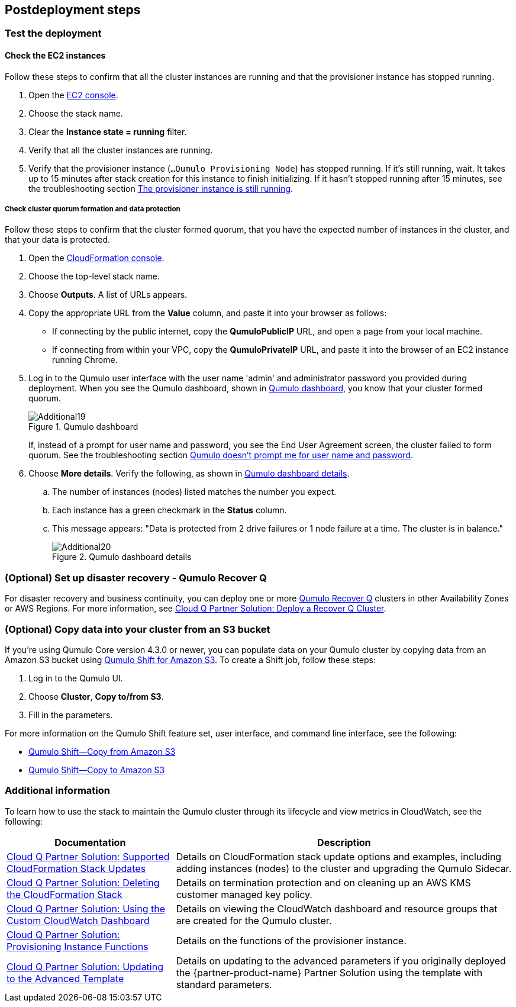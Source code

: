 // Include any postdeployment steps here, such as steps necessary to test that the deployment was successful. If there are no postdeployment steps, leave this file empty.

== Postdeployment steps

=== Test the deployment

==== Check the EC2 instances

Follow these steps to confirm that all the cluster instances are running and that the provisioner instance has stopped running.

. Open the https://console.aws.amazon.com/ec2/v2/[EC2 console^].
. Choose the stack name.
. Clear the *Instance state = running* filter.
. Verify that all the cluster instances are running.
. Verify that the provisioner instance (`...Qumulo Provisioning Node`) has stopped running. If it's still running, wait. It takes up to 15 minutes after stack creation for this instance to finish initializing. If it hasn't stopped running after 15 minutes, see the troubleshooting section link:#_the_provisioner_instance_is_still_running[The provisioner instance is still running].

===== Check cluster quorum formation and data protection
Follow these steps to confirm that the cluster formed quorum, that you have the expected number of instances in the cluster, and that your data is protected.

. Open the https://console.aws.amazon.com/cloudformation/[CloudFormation console^].
. Choose the top-level stack name. 
. Choose *Outputs*. A list of URLs appears.
. Copy the appropriate URL from the *Value* column, and paste it into your browser as follows: 
+
* If connecting by the public internet, copy the *QumuloPublicIP* URL, and open a page from your local machine. 
* If connecting from within your VPC, copy the *QumuloPrivateIP* URL, and paste it into the browser of an EC2 instance running Chrome.

. Log in to the Qumulo user interface with the user name 'admin' and administrator password you provided during deployment. When you see the Qumulo dashboard, shown in <<additional19>>, you know that your cluster formed quorum. 
+
[#additional19]
.Qumulo dashboard
image::../docs/deployment_guide/images/image19.png[Additional19]
+
If, instead of a prompt for user name and password, you see the End User Agreement screen, the cluster failed to form quorum. See the troubleshooting section link:#_qumulo_doesnt_prompt_me_for_user_name_and_password[Qumulo doesn't prompt me for user name and password].

. Choose *More details*. Verify the following, as shown in <<additional20>>.
.. The number of instances (nodes) listed matches the number you expect.
.. Each instance has a green checkmark in the *Status* column.
.. This message appears: "Data is protected from 2 drive failures or 1 node failure at a time. The cluster is in balance."
+
[#additional20]
.Qumulo dashboard details
image::../docs/deployment_guide/images/image20.png[Additional20]

=== (Optional) Set up disaster recovery - Qumulo Recover Q

For disaster recovery and business continuity, you can deploy one or more https://qumulo.com/solution/recover-q/[Qumulo Recover Q^] clusters in other Availability Zones or AWS Regions. For more information, see https://github.com/qumulo/aws-quickstart-cloud-q/blob/main/supplemental-docs/deploy-recover-q.pdf[Cloud Q Partner Solution: Deploy a Recover Q Cluster^].

=== (Optional) Copy data into your cluster from an S3 bucket

If you're using Qumulo Core version 4.3.0 or newer, you can populate data on your Qumulo cluster by copying data from an Amazon S3 bucket using https://qumulo.com/wp-content/uploads/2020/06/ShiftForAWS_DataSheet.pdf[Qumulo Shift for Amazon S3^]. To create a Shift job, follow these steps:

. Log in to the Qumulo UI.
. Choose *Cluster*, *Copy to/from S3*.
. Fill in the parameters. 

For more information on the Qumulo Shift feature set, user interface, and command line interface, see the following:

* https://github.com/Qumulo/docs/blob/gh-pages/shift-from-s3.md[Qumulo Shift—Copy from Amazon S3^]
* https://github.com/Qumulo/docs/blob/gh-pages/shift-to-s3.md[Qumulo Shift—Copy to Amazon S3^]

=== Additional information
To learn how to use the stack to maintain the Qumulo cluster through its lifecycle and view metrics in CloudWatch, see the following:

[cols="1,2"]
|===
|Documentation |Description

// Space needed to maintain table headers
|https://github.com/qumulo/aws-quickstart-cloud-q/blob/main/supplemental-docs/stack-updates.pdf[Cloud Q Partner Solution: Supported CloudFormation Stack Updates^]| Details on CloudFormation stack update options and examples, including adding instances (nodes) to the cluster and upgrading the Qumulo Sidecar.
|https://github.com/qumulo/aws-quickstart-cloud-q/blob/main/supplemental-docs/stack-deletion.pdf[Cloud Q Partner Solution: Deleting the CloudFormation Stack^]| Details on termination protection and on cleaning up an AWS KMS customer managed key policy. 
|https://github.com/qumulo/aws-quickstart-cloud-q/blob/main/supplemental-docs/cloudwatch-dashboard.pdf[Cloud Q Partner Solution: Using the Custom CloudWatch Dashboard^]| Details on viewing the CloudWatch dashboard and resource groups that are created for the Qumulo cluster.
|https://github.com/qumulo/aws-quickstart-cloud-q/blob/main/supplemental-docs/provisioning-instance-functions.pdf[Cloud Q Partner Solution: Provisioning Instance Functions^]| Details on the functions of the provisioner instance.
|https://github.com/qumulo/aws-quickstart-cloud-q/blob/main/supplemental-docs/updating-to-advanced.pdf[Cloud Q Partner Solution: Updating to the Advanced Template^]| Details on updating to the advanced parameters if you originally deployed the {partner-product-name} Partner Solution using the template with standard parameters.
|===
